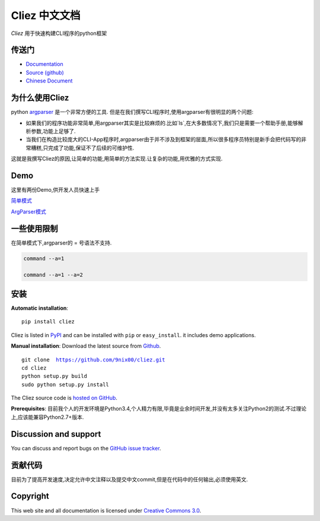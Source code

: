 Cliez 中文文档
============================

*Cliez* 用于快速构建CLI程序的python框架


传送门
-----------

* `Documentation <http://cliez.readthedocs.org/>`_
* `Source (github) <https://github.com/9nix00/cliez>`_
* `Chinese Document <https://cliez.readthedocs.org/i18n/zh_cn/README.rst>`_


为什么使用Cliez
------------------------------------------------------------------------------------------------

python `argparser <https://docs.python.org/3/library/argparse.html>`_ 是一个非常方便的工具.
但是在我们撰写CLI程序时,使用argparser有很明显的两个问题:

- 如果我们的程序功能非常简单,用argparser其实是比较麻烦的.比如`ls`,在大多数情况下,我们只是需要一个帮助手册,能够解析参数,功能上足够了.

- 当我们在构造比较庞大的CLI-App程序时,argparser由于并不涉及到框架的层面,所以很多程序员特别是新手会把代码写的非常糟糕,只完成了功能,保证不了后续的可维护性.


这就是我撰写Cliez的原因,让简单的功能,用简单的方法实现.让复杂的功能,用优雅的方式实现.




Demo
------------

这里有两份Demo,供开发人员快速上手


`简单模式 <https://github.com/9nix00/cliez/blob/master/demo/simple_demo/simple.py>`_


`ArgParser模式 <https://github.com/9nix00/cliez/blob/master/demo/argparse_demo/argparse_pkg/main.py>`_



一些使用限制
------------------------------------------------------------------------------------------------

在简单模式下,argparser的 = 号语法不支持.

.. code-block:: shell

    command --a=1

    command --a=1 --a=2




安装
------------

**Automatic installation**::

    pip install cliez

Cliez is listed in `PyPI <http://pypi.python.org/pypi/cliez/>`_ and
can be installed with ``pip`` or ``easy_install``.
it includes demo applications.


**Manual installation**: Download the latest source from `Github
<http://www.github.com/9nix00/cliez/>`_.

.. parsed-literal::

    git clone  https://github.com/9nix00/cliez.git
    cd cliez
    python setup.py build
    sudo python setup.py install

The Cliez source code is `hosted on GitHub
<https://github.com/9nix00/cliez/>`_.

**Prerequisites**: 目前我个人的开发环境是Python3.4,个人精力有限,毕竟是业余时间开发,并没有太多关注Python2的测试.不过理论上,应该能兼容Python2.7+版本.


Discussion and support
----------------------

You can discuss and report bugs on
the `GitHub issue tracker <https://github.com/9nix00/cliez/issues>`_.


贡献代码
-----------

目前为了提高开发速度,决定允许中文注释以及提交中文commit,但是在代码中的任何输出,必须使用英文.


Copyright
-----------

This web site and all documentation is licensed under `Creative Commons 3.0 <http://creativecommons.org/licenses/by/3.0/>`_.
